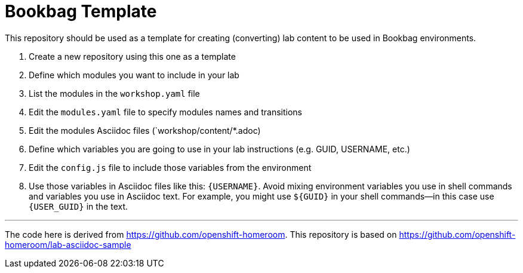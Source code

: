 = Bookbag Template

This repository should be used as a template for creating (converting) lab content to
be used in Bookbag environments. 

. Create a new repository using this one as a template

. Define which modules you want to include in your lab

. List the modules in the `workshop.yaml` file

. Edit the `modules.yaml` file to specify modules names and transitions

. Edit the modules Asciidoc files (`workshop/content/*.adoc)

. Define which variables you are going to use in your lab instructions (e.g. GUID, USERNAME, etc.)

. Edit the `config.js` file to include those variables from the environment

. Use those variables in Asciidoc files like this: `{USERNAME}`. 
Avoid mixing environment variables you use in shell commands and variables you use in Asciidoc text.
For example, you might use `${GUID}` in your shell commands--in this case use `{USER_GUID}` in
the text.


'''

The code here is derived from https://github.com/openshift-homeroom.
This repository is based on https://github.com/openshift-homeroom/lab-asciidoc-sample

